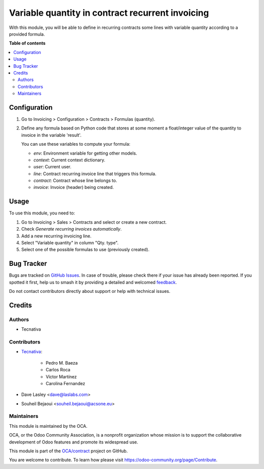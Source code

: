 =================================================
Variable quantity in contract recurrent invoicing
=================================================

.. 
   !!!!!!!!!!!!!!!!!!!!!!!!!!!!!!!!!!!!!!!!!!!!!!!!!!!!
   !! This file is generated by oca-gen-addon-readme !!
   !! changes will be overwritten.                   !!
   !!!!!!!!!!!!!!!!!!!!!!!!!!!!!!!!!!!!!!!!!!!!!!!!!!!!
   !! source digest: sha256:dc0720c80af6e86928e622de2963cb3a16b3079dadf4bee2d0ea00c2ca7db631
   !!!!!!!!!!!!!!!!!!!!!!!!!!!!!!!!!!!!!!!!!!!!!!!!!!!!

.. |badge1| image:: https://img.shields.io/badge/maturity-Beta-yellow.png
    :target: https://odoo-community.org/page/development-status
    :alt: Beta
.. |badge2| image:: https://img.shields.io/badge/licence-AGPL--3-blue.png
    :target: http://www.gnu.org/licenses/agpl-3.0-standalone.html
    :alt: License: AGPL-3
.. |badge3| image:: https://img.shields.io/badge/github-OCA%2Fcontract-lightgray.png?logo=github
    :target: https://github.com/OCA/contract/tree/16.0/contract_variable_quantity
    :alt: OCA/contract
.. |badge4| image:: https://img.shields.io/badge/weblate-Translate%20me-F47D42.png
    :target: https://translation.odoo-community.org/projects/contract-16-0/contract-16-0-contract_variable_quantity
    :alt: Translate me on Weblate
.. |badge5| image:: https://img.shields.io/badge/runboat-Try%20me-875A7B.png
    :target: https://runboat.odoo-community.org/builds?repo=OCA/contract&target_branch=16.0
    :alt: Try me on Runboat

|badge1| |badge2| |badge3| |badge4| |badge5|

With this module, you will be able to define in recurring contracts some
lines with variable quantity according to a provided formula.

**Table of contents**

.. contents::
   :local:

Configuration
=============

#. Go to Invoicing > Configuration > Contracts > Formulas (quantity).
#. Define any formula based on Python code that stores at some moment a
   float/integer value of the quantity to invoice in the variable 'result'.

   You can use these variables to compute your formula:

   * *env*: Environment variable for getting other models.
   * *context*: Current context dictionary.
   * *user*: Current user.
   * *line*: Contract recurring invoice line that triggers this formula.
   * *contract*: Contract whose line belongs to.
   * *invoice*: Invoice (header) being created.

.. figure:: https://raw.githubusercontent.com/OCA/contract/16.0/contract_variable_quantity/images/formula_form.png
   :alt: Formula form
   :width: 600 px

Usage
=====

To use this module, you need to:

#. Go to Invoicing > Sales > Contracts and select or create a new contract.
#. Check *Generate recurring invoices automatically*.
#. Add a new recurring invoicing line.
#. Select "Variable quantity" in column "Qty. type".
#. Select one of the possible formulas to use (previously created).

Bug Tracker
===========

Bugs are tracked on `GitHub Issues <https://github.com/OCA/contract/issues>`_.
In case of trouble, please check there if your issue has already been reported.
If you spotted it first, help us to smash it by providing a detailed and welcomed
`feedback <https://github.com/OCA/contract/issues/new?body=module:%20contract_variable_quantity%0Aversion:%2016.0%0A%0A**Steps%20to%20reproduce**%0A-%20...%0A%0A**Current%20behavior**%0A%0A**Expected%20behavior**>`_.

Do not contact contributors directly about support or help with technical issues.

Credits
=======

Authors
~~~~~~~

* Tecnativa

Contributors
~~~~~~~~~~~~

* `Tecnativa <https://www.tecnativa.com>`_:

    * Pedro M. Baeza
    * Carlos Roca
    * Víctor Martínez
    * Carolina Fernandez

* Dave Lasley <dave@laslabs.com>
* Souheil Bejaoui <souheil.bejaoui@acsone.eu>

Maintainers
~~~~~~~~~~~

This module is maintained by the OCA.

.. image:: https://odoo-community.org/logo.png
   :alt: Odoo Community Association
   :target: https://odoo-community.org

OCA, or the Odoo Community Association, is a nonprofit organization whose
mission is to support the collaborative development of Odoo features and
promote its widespread use.

This module is part of the `OCA/contract <https://github.com/OCA/contract/tree/16.0/contract_variable_quantity>`_ project on GitHub.

You are welcome to contribute. To learn how please visit https://odoo-community.org/page/Contribute.
